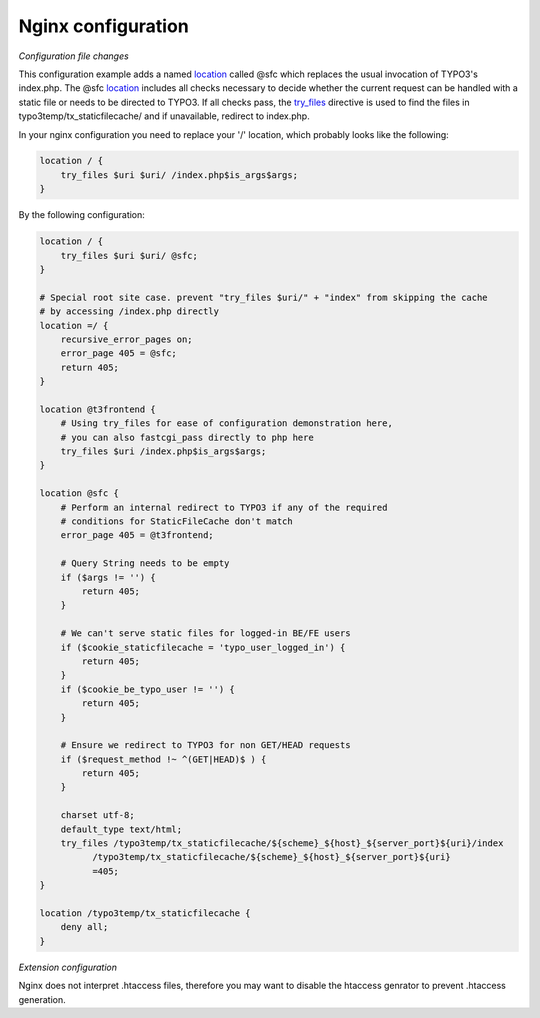 Nginx configuration
^^^^^^^^^^^^^^^^^^^

*Configuration file changes*

This configuration example adds a named location_ called @sfc which replaces the usual invocation of TYPO3's index.php.
The @sfc location_ includes all checks necessary to decide whether the current request can be handled with
a static file or needs to be directed to TYPO3.
If all checks pass, the try_files_ directive is used to find the files in
typo3temp/tx_staticfilecache/ and if unavailable, redirect to index.php.

In your nginx configuration you need to replace your '/' location, which probably looks like the following:

.. code-block:: nginx

   location / {
       try_files $uri $uri/ /index.php$is_args$args;
   }

By the following configuration:

.. code-block:: nginx

   location / {
       try_files $uri $uri/ @sfc;
   }

   # Special root site case. prevent "try_files $uri/" + "index" from skipping the cache
   # by accessing /index.php directly
   location =/ {
       recursive_error_pages on;
       error_page 405 = @sfc;
       return 405;
   }

   location @t3frontend {
       # Using try_files for ease of configuration demonstration here,
       # you can also fastcgi_pass directly to php here
       try_files $uri /index.php$is_args$args;
   }

   location @sfc {
       # Perform an internal redirect to TYPO3 if any of the required
       # conditions for StaticFileCache don't match
       error_page 405 = @t3frontend;

       # Query String needs to be empty
       if ($args != '') {
           return 405;
       }

       # We can't serve static files for logged-in BE/FE users
       if ($cookie_staticfilecache = 'typo_user_logged_in') {
           return 405;
       }
       if ($cookie_be_typo_user != '') {
           return 405;
       }

       # Ensure we redirect to TYPO3 for non GET/HEAD requests
       if ($request_method !~ ^(GET|HEAD)$ ) {
           return 405;
       }

       charset utf-8;
       default_type text/html;
       try_files /typo3temp/tx_staticfilecache/${scheme}_${host}_${server_port}${uri}/index
             /typo3temp/tx_staticfilecache/${scheme}_${host}_${server_port}${uri}
             =405;
   }

   location /typo3temp/tx_staticfilecache {
       deny all;
   }

*Extension configuration*

Nginx does not interpret .htaccess files, therefore you may want to disable the
htaccess genrator to prevent .htaccess generation.

.. _location: http://nginx.org/en/docs/http/ngx_http_core_module.html#location
.. _try_files: http://nginx.org/en/docs/http/ngx_http_core_module.html#try_files
